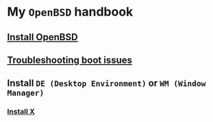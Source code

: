 * My =OpenBSD= handbook

** [[file:chapters/install-openbsd.org][Install OpenBSD]]
** [[file:chapters/troubleshooting-boot-issue.org][Troubleshooting boot issues]]
** Install =DE (Desktop Environment)= or =WM (Window Manager)=
*** [[file:chapters/install-x.org][Install X]]

